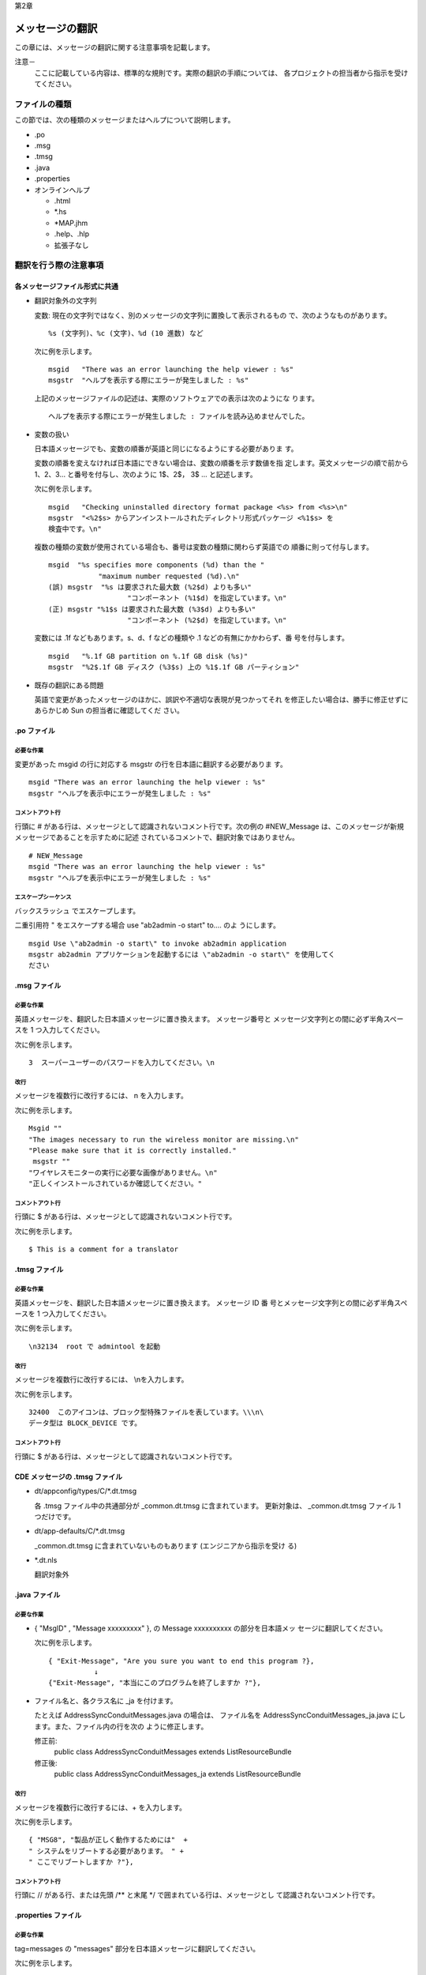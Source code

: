 第2章

----------------
メッセージの翻訳
----------------

この章には、メッセージの翻訳に関する注意事項を記載します。

注意－
  ここに記載している内容は、標準的な規則です。実際の翻訳の手順については、
  各プロジェクトの担当者から指示を受けてください。

ファイルの種類
==============

この節では、次の種類のメッセージまたはヘルプについて説明します。

- .po
- .msg
- .tmsg
- .java
- .properties
- オンラインヘルプ

  - .html
  - \*.hs
  - \*MAP.jhm
  - .help、.hlp
  - 拡張子なし

翻訳を行う際の注意事項
======================

各メッセージファイル形式に共通
------------------------------

- 翻訳対象外の文字列

  変数: 現在の文字列ではなく、別のメッセージの文字列に置換して表示されるもの
  で、次のようなものがあります。

  ::

    %s (文字列)、%c (文字)、%d (10 進数) など

  次に例を示します。 ::

    msgid   "There was an error launching the help viewer : %s"
    msgstr  "ヘルプを表示する際にエラーが発生しました : %s"

  上記のメッセージファイルの記述は、実際のソフトウェアでの表示は次のようにな
  ります。

  ::

    ヘルプを表示する際にエラーが発生しました : ファイルを読み込めませんでした。

- 変数の扱い

  日本語メッセージでも、変数の順番が英語と同じになるようにする必要がありま
  す。

  変数の順番を変えなければ日本語にできない場合は、変数の順番を示す数値を指
  定します。英文メッセージの順で前から 1、2、3... と番号を付与し、次のように
  1$、2$， 3$ ... と記述します。

  次に例を示します。 ::

    msgid   "Checking uninstalled directory format package <%s> from <%s>\n"
    msgstr  "<%2$s> からアンインストールされたディレクトリ形式パッケージ <%1$s> を
    検査中です。\n"

  複数の種類の変数が使用されている場合も、番号は変数の種類に関わらず英語での
  順番に則って付与します。

  ::

    msgid  "%s specifies more components (%d) than the "
                "maximum number requested (%d).\n"
    (誤) msgstr  "%s は要求された最大数 (%2$d) よりも多い"
                       "コンポーネント (%1$d) を指定しています。\n"
    (正) msgstr "%1$s は要求された最大数 (%3$d) よりも多い"
                       "コンポーネント (%2$d) を指定しています。\n"

  変数には .1f などもあります。s、d、f などの種類や .1 などの有無にかかわらず、番
  号を付与します。

  ::

    msgid   "%.1f GB partition on %.1f GB disk (%s)"
    msgstr  "%2$.1f GB ディスク (%3$s) 上の %1$.1f GB パーティション"

- 既存の翻訳にある問題

  英語で変更があったメッセージのほかに、誤訳や不適切な表現が見つかってそれ
  を修正したい場合は、勝手に修正せずにあらかじめ Sun の担当者に確認してくだ
  さい。

.po ファイル
------------

必要な作業
^^^^^^^^^^

変更があった
msgid の行に対応する msgstr の行を日本語に翻訳する必要がありま
す。

::

  msgid "There was an error launching the help viewer : %s"
  msgstr "ヘルプを表示中にエラーが発生しました : %s"

コメントアウト行
^^^^^^^^^^^^^^^^

行頭に # がある行は、メッセージとして認識されないコメント行です。次の例の
#NEW_Message は、このメッセージが新規メッセージであることを示すために記述
されているコメントで、翻訳対象ではありません。

::

  # NEW_Message
  msgid "There was an error launching the help viewer : %s"
  msgstr "ヘルプを表示中にエラーが発生しました : %s"

エスケープシーケンス
^^^^^^^^^^^^^^^^^^^^

バックスラッシュ \ でエスケープします。

二重引用符 " をエスケープする場合
use \"ab2admin -o start\" to....  のよ
うにします。

::

  msgid Use \"ab2admin -o start\" to invoke ab2admin application
  msgstr ab2admin アプリケーションを起動するには \"ab2admin -o start\" を使用してく
  ださい

.msg ファイル
-------------

必要な作業
^^^^^^^^^^

英語メッセージを、翻訳した日本語メッセージに置き換えます。 メッセージ番号と
メッセージ文字列との間に必ず半角スペースを 1 つ入力してください。

次に例を示します。 ::

  3  スーパーユーザーのパスワードを入力してください。\n

改行
^^^^

メッセージを複数行に改行するには、
\n を入力します。

次に例を示します。 ::

  Msgid ""
  "The images necessary to run the wireless monitor are missing.\n"
  "Please make sure that it is correctly installed."
   msgstr ""
  "ワイヤレスモニターの実行に必要な画像がありません。\n"
  "正しくインストールされているか確認してください。"

コメントアウト行
^^^^^^^^^^^^^^^^

行頭に $ がある行は、メッセージとして認識されないコメント行です。

次に例を示します。 ::

  $ This is a comment for a translator

.tmsg ファイル
--------------

必要な作業
^^^^^^^^^^

英語メッセージを、翻訳した日本語メッセージに置き換えます。 メッセージ ID 番
号とメッセージ文字列との間に必ず半角スペースを 1 つ入力してください。 　

次に例を示します。 ::

  \n32134  root で admintool を起動

改行
^^^^

メッセージを複数行に改行するには、
\\\n\ を入力します。

次に例を示します。 ::

  32400  このアイコンは、ブロック型特殊ファイルを表しています。\\\n\
  データ型は BLOCK_DEVICE です。

コメントアウト行
^^^^^^^^^^^^^^^^

行頭に $ がある行は、メッセージとして認識されないコメント行です。

CDE メッセージの .tmsg ファイル
-------------------------------

- dt/appconfig/types/C/\*.dt.tmsg

  各
  .tmsg ファイル中の共通部分が _common.dt.tmsg に含まれています。
  更新対象は、
  _common.dt.tmsg ファイル 1 つだけです。

- dt/app-defaults/C/\*.dt.tmsg

  _common.dt.tmsg に含まれていないものもあります (エンジニアから指示を受け
  る)

- \*.dt.nls

  翻訳対象外

.java ファイル
--------------

必要な作業
^^^^^^^^^^

- { "MsgID" , "Message xxxxxxxxx" },  の Message xxxxxxxxxx の部分を日本語メッ
  セージに翻訳してください。

  次に例を示します。 ::

    { "Exit-Message", "Are you sure you want to end this program ?},
               ↓
    {"Exit-Message", "本当にこのプログラムを終了しますか ?"},

- ファイル名と、各クラス名に _ja を付けます。

  たとえば
  AddressSyncConduitMessages.java の場合は、 ファイル名を
  AddressSyncConduitMessages_ja.java にします。また、ファイル内の行を次の
  ように修正します。

  修正前:
    public class AddressSyncConduitMessages extends
    ListResourceBundle
  修正後:
    public class AddressSyncConduitMessages_ja extends
    ListResourceBundle

改行
^^^^

メッセージを複数行に改行するには、+ を入力します。

次に例を示します。 ::

  { "MSG8", "製品が正しく動作するためには"  +
  " システムをリブートする必要があります。 " +
  " ここでリブートしますか ?"},

コメントアウト行
^^^^^^^^^^^^^^^^

行頭に // がある行、または先頭 /** と末尾 \*/ で囲まれている行は、メッセージとし
て認識されないコメント行です。

.properties ファイル
--------------------

必要な作業
^^^^^^^^^^

tag=messages の "messages" 部分を日本語メッセージに翻訳してください。

次に例を示します。 ::

  : init_view_explain=Choose what to display for this first time request.
                                ~~~~~~~~~~~~~~~~~~~~~~~~~~~~~~~~~~~~~~
                                ここを翻訳↑

改行
^^^^

メッセージを複数行に改行するには、
\n を入力します。

コメントアウト行
^^^^^^^^^^^^^^^^

行頭に
# がある行は、メッセージとして認識されないコメント行です。

ヘルプファイル
--------------

必要な作業
^^^^^^^^^^

英語の文章を翻訳した日本語文章に置き換えてください。

.html ファイル
--------------

meta タグの中の charset を Sun から指示のあったエンコーディングに合わせて修
正してください。たとえば、EUC エンコーディングにするよう指示があった場合は、
次の
iso-8859-1 の部分を euc-jp にしてください。

::

  <meta http-equiv="Content-Type" content="text/html; charset=iso-8859-1">
                                                    ~~~~~~~~
                                      ここを euc-jp にする↑

hs、*MAP.jhm、*TOC.xml ファイル
-------------------------------

.html ファイルと共に、*.hs、*MAP.jhm、*TOC.xml ファイルが含まれていること
があります。

- \*.hs

  先頭行 <?xml version=‘1.0’ encoding=‘ISO-8859-1’ ?> を
  <?xml version=‘1.0’ encoding=‘EUC-JP’ ?> にしてください。

- \*MAP.jhm

  先頭行 <?xml version= ‘1.0’ encoding=‘ISO-8859-1’ ?> を
  <?xml version= ‘1.0’ encoding=‘EUC-JP’ ?> にしてください。

- \*TOC.xml

  先頭行 <?xml version= ‘1.0 ‘ encoding=‘ISO-8859-1’ ?> を
  <?xml version=‘1.0’ encoding=‘EUC-JP’ ?> にしてください。

.help、.hlp ファイル
--------------------

行末をそろえてください (1 行の文字数を半角 50 文字くらいにする)。

topics/TOPICS ファイル
----------------------

ファイル名の行の先頭に、スペースではなくタブで空白を入力してください。 そう
しないと、実際にヘルプを表示する時にトピックスとして認識されません。

次に例を示します。 ::

  DNS 検索リスト
  (TAB) dns_searchdomains.help
  DNS サーバー
  (TAB) dns_server.help

拡張子なしファイル
------------------

行末をそろえます (1 行の文字数を半角 28 文字くらいにする)。

翻訳の方針と注意事項
====================

- メッセージは短く簡潔に訳します。
- 英数字は半角を使用します。
- 半角と全角の間には、半角スペースを１個入れます。
- 括弧は、次のように使用します。

  _(ＸＸＸ)_ などのようにスペース->括弧->文字列->括弧->スペースとします。

- コロン (: ) は、次のように使用します。

  - コロン (: ) のうしろに予期しない文字列が使用される場合があるため、基本的
    には訳さずそのまま残します。

::

  You cannot change the date:
  日付を変更することはできません:

- 英語が文字とコロンの間にスペースがある場合でも、日本語はスペースを入れ
  ません。

::

  Open the file : %s
  ファイルを開く: %s

- 句点は「。」を、読点は「、」を使用します。
- 英文に疑問符 (?) が使用されている場合、日本語でも疑問符 (?) を使用します。た
  だし、感嘆符 (!) は使用しません。

::

  Are you sure you want to quite ?
  本当に終了しますか ?

::

  Password you entered is invalid ! Please enter valid password.
  入力したパスワードは無効です。有効なパスワードを入力してください。

- 句点の有無は、英文と同じにします。そのほかの表記記号も、できるだけ英語と
  同じものを使用します。

::

  Cannot lock database - too many retries.
  データベースをロックできません - 再試行が多すぎます。

- 「です・ます」調を原則とします。( 文字の長さを考慮する必要があるのであれば
  体言止め)
- 名詞のみの文章はそのまま名詞の文とします。

  "1 line"  --> "1 行"

- ユーザーに y/n を選択させる場合

  ::

    rm: Remove %s: (y/n)?
    rm: %s を消去します: (y/n) ?

  上記のように y または n の選択を促す表現にします。

- 基本的には同じ英語の単語は、同じ日本語に訳すようにします。
- 時制に忠実に訳します。

::

  "Could not open document '%s'."
  (誤)　 "ドキュメント '%s' を開くことができません。"
                ↓
  (正)　 "ドキュメント '%s' を開くことができませんでした。"

- 全角の波ダッシュ (～) は使用しません。範囲を表す場合は半角のハイフン (-) を
  使用します。

  ::

    Can be <tt>1</tt>-<tt>65535</tt>
    (誤)　 <tt>1</tt>～<tt>65535</tt> を指定できます。
                 ↓
    (正)　 <tt>1</tt> - <tt>65535</tt> を指定できます。

  注－
    メッセージでは、全角の波ダッシュ (～) を使用すると、文字化けしたり問題が発
    生したりすることがあります。

- 引用符号「”」、「 ’」が使われている場合は、英語のまま使用します。

::

  "Could not open document '%s'."
  (誤)　 "ドキュメント「%s」を開くことができませんでした。"
               ↓
  (正)　 "ドキュメント '%s' を開くことができませんでした。"

- GB や MB などの単位の表記は G バイト、M バイトとしないで、英語のまま使用
  します。

  - これは、使用する文字のスペースを原文とできるだけ近くする必要がある、と
    いうメッセージ固有の必要性からです。

::

  #english: {0, number,###.#} GB
  572={0, number,###.#} GB
  msgid="MB"
  msgstr="MB"

- アプリケーションの UI のショートカットに関する記述

  アプリケーションの UI のショートカットが下線「_」で示されることがあります。
  ショートカットについては次のように記述します。

::

  文頭に下線がある場合の例:
  msgid   "_Accept"
  msgstr  "同意する(_A)"
  文頭に下線がある場合の例:
  msgid   "Select _All"
  msgstr  "すべてを選択する(_A)"

- 翻訳の表現を統一します。

  - Run Commnad (コマンドの実行)

  注－
    「コマンドを実行」とすると、用途によっては不適切になる可能性があるので、こ
    のような場合は「を」とせずに「の」を採用します。

    -  ～ ing (～しています)
    -  Failed to (～に失敗しました)
    -  Error ～ ing (～中にエラーが発生しました、～しているときにエラーが発生
       しました)
    -  Parameter is not valid (パラメータが有効ではありません)
    -  invalid parameter (無効なパラメータです)
    -  illegal parameter (不正なパラメータです)

- 改行について

  注－
    英文にはない改行が日本語翻訳で追加されると、ビルドエラーが起きる可能性が
    あります。ただし Java ファイルの場合はビルドエラーが起きず、表示が崩れたまま
    製品となってお客様の目に触れる可能性があるため注意してください。

  - ファイルを見やすくするために改行する場合は、次のいずれかの記号を追加し
    ます。ソフトウェア上では改行は入りません。

    - .po ファイル

      ::

        msgid "msg_key"
        msgstr "[了解] をクリックすると、"
        "[転送]に設定されます。 "

    - .msg/.tmsg ファイル

      ::

        1 [了解] をクリックすると、\
        [転送]に設定されます。

    - .java ファイル

      ::

        {"msg_key",
        "[了解] をクリックすると、" +
        "[転送]に設定されます。 "
        }

    - .properties ファイル

      ::

        msg_key=[了解] をクリックすると、\
        [転送]に設定されます。

  - ソフトウェア上に改行を入れる場合は \n を追加します。下記の例では、ソフト
    ウェア上では「クリックすると、」のあとで改行されます (各メッセージファイ
    ル形式に共通)。

    ::

      [了解] をクリックすると、\n [転送]に設定されます。

- ソフトウェア上の改行と、ファイルを見やすくするための改行を同じ位置に入
  れる場合は、次のように \n と記号を追加します。下記の例では、ソフトウェア
  上では「クリックすると、」のあとで改行されます。

  - .po ファイル

    ::

      msgid "msg_key"
      msgstr "[了解] をクリックすると、\n"
      "[転送]に設定されます。 "

  - .msg/.tmsg ファイル

    ::

      1 [了解] をクリックすると、\n\
      [転送]に設定されます。

  - .java ファイル

    ::

      {"msg_key",
      "[了解] をクリックすると、\n" +
      "[転送]に設定されます。 "
      }

  - .properties ファイル

    ::

      msgid "msg_key"
      msgstr "[了解] をクリックすると、\n"
      "[転送]に設定されます。 "

- ソフトウェア上の改行と、ファイルを見やすくするための改行を異なる位置に
  入れる場合は、下記のように \n と記号を追加します。下記の例では、ソフトウェ
  ア上では「クリックすると、」のあとで改行されます。

  - .po ファイル

    ::

      msgid "msg_key"
      msgstr "[了解] をクリックすると、\n[転送]に"
      "設定されます。 "

  - .msg/.tmsg ファイル

    ::

      1 [了解] をクリックすると、\n[転送]に\
      設定されます。

  - .java ファイル

    ::

      {"msg_key",
      "[了解] をクリックすると、\n[転送]に" +
      "設定されます。 "
      }

  - .properties ファイル

    ::

      msg_key=[了解] をクリックすると、\n[転送]に\
      設定されます。

- 英文の語順に問題がある場合は
  同じメッセージ内に、目的となる語が存在しないメッセージを翻訳しなければなら
  ない場合があります。通常、%s のような変数を使用して、別のメッセージから流用
  されるように設定されていますが、まれに、英文の問題から、メッセージが前置詞
  や動詞で終わってしまっているケースがあります。

  翻訳方法の工夫で回避できる場合は、次のようにしてください。

  ::

    msgid “Too many arguments for -”
    (誤)　msgstr "- の引数が多すぎます"
            ↓
    (正)　msgstr "引数が多すぎます - "

  回避できない場合は、そのとおりに翻訳して、コメントを挿入したり、別ファイル
  で報告するなどして、TPM/Language Lead に知らせてください。

  ::

    msgid “You cannot”
    msgstr "あなたはできません"
    #@trans: 英文が不完全なため、適切に翻訳できません
